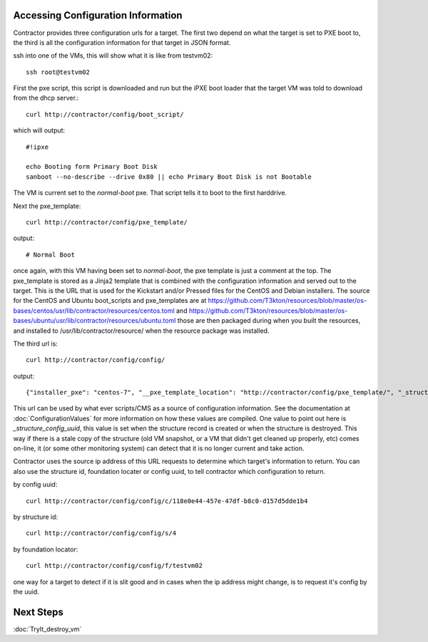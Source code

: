 Accessing Configuration Information
~~~~~~~~~~~~~~~~~~~~~~~~~~~~~~~~~~~

Contractor provides three configuration urls for a target.  The first two depend on
what the target is set to PXE boot to, the third is all the configuration information
for that target in JSON format.

ssh into one of the VMs, this will show what it is like from testvm02::

  ssh root@testvm02

First the pxe script, this script is downloaded and run but the iPXE boot loader
that the target VM was told to download from the dhcp server.::

  curl http://contractor/config/boot_script/

which will output::

  #!ipxe

  echo Booting form Primary Boot Disk
  sanboot --no-describe --drive 0x80 || echo Primary Boot Disk is not Bootable

The VM is current set to the `normal-boot` pxe.  That script tells it to boot to the
first harddrive.

Next the pxe_template::

  curl http://contractor/config/pxe_template/

output::

  # Normal Boot

once again, with this VM having been set to `normal-boot`, the pxe template is
just a comment at the top.  The pxe_template is stored as a Jinja2 template that
is combined with the configuration information and served out to the target.
This is the URL that is used for the Kickstart and/or Pressed files for the CentOS
and Debian installers.  The source for the CentOS and Ubuntu boot_scripts and
pxe_templates are at https://github.com/T3kton/resources/blob/master/os-bases/centos/usr/lib/contractor/resources/centos.toml
and https://github.com/T3kton/resources/blob/master/os-bases/ubuntu/usr/lib/contractor/resources/ubuntu.toml
those are then packaged during when you built the resources, and installed to
/usr/lib/contractor/resource/ when the resource package was installed.

The third url is::

  curl http://contractor/config/config/

output::

  {"installer_pxe": "centos-7", "__pxe_template_location": "http://contractor/config/pxe_template/", "_structure_config_uuid": "118e0e44-457e-47df-b8c0-d157d5dde1b4", "mirror_server": "mirror.centos.org", "_blueprint": "centos-7-base", "__timestamp": "2019-03-11T14:32:27.909856+00:00", "_foundation_state": "built", "domain_name": "site1.test", "dns_search": ["site1.test", "test"], "_structure_state": "built", "__pxe_location": "http://static/pxe/", "distro": "centos", "_hostname": "testvm02", "_foundation_class_list": ["VM", "VCenter"], "dns_servers": ["10.0.0.10"], "memory_size": 2048, "_foundation_type": "VCenter", "_provisioning_interface": "eth0", "_vcenter_complex": "demovcenter", "_interface_map": {"eth0": {"physical_location": "eth0", "name": "eth0", "mac": "00:50:56:03:1e:6d", "address_list": [{"vlan": null, "address": "10.0.0.123", "prefix": 24, "netmask": "255.255.255.0", "primary": true, "sub_interface": null, "network": "10.0.0.0", "tagged": false, "gateway": null, "auto": true, "mtu": 1500}]}}, "_foundation_locator": "testvm02", "_vcenter_uuid": "52545577-0025-e8d7-1915-bd64585f47c1", "_vcenter_cluster": "localhost.", "_site": "site1", "ntp_servers": ["ntp.ubuntu.com"], "distro_version": "7", "_fqdn": "testvm02.site1.test", "mirror_proxy": "http://10.0.0.10:3128/", "_foundation_interface_list": [{"physical_location": "eth0", "name": "eth0", "mac": "00:50:56:03:1e:6d", "address_list": [{"vlan": null, "address": "10.0.0.123", "prefix": 24, "netmask": "255.255.255.0", "primary": true, "sub_interface": null, "network": "10.0.0.0", "tagged": false, "gateway": null, "auto": true, "mtu": 1500}]}], "__contractor_host": "http://contractor/", "_foundation_id": "testvm02", "vcenter_guest_id": "rhel7_64Guest", "swap_size": 512, "_structure_id": 4, "__last_modified": "2019-03-11T14:01:18.090983+00:00", "_provisioning_interface_mac": "00:50:56:03:1e:6d", "_vcenter_datacenter": "ha-datacenter", "virtualbox_guest_type": "RedHat_64", "root_pass": "$6$rootroot$oLo.loyMV45VA7/0sKV5JH/xBAXiq/igL4hQrGz3yd9XUavmC82tZm1lxW2N.5eLxQUlqp53wXKRzifZApP0/1"}

This url can be used by what ever scripts/CMS as a source of configuration
information.  See the documentation at :doc:`ConfigurationValues` for more
information on how these values are compiled.  One value to point out here is
`_structure_config_uuid`, this value is set when the structure record is created
or when the structure is destroyed.  This way if there is a stale copy of the
structure (old VM snapshot, or a VM that didn't get cleaned up properly, etc)
comes on-line, it (or some other monitoring system) can detect that it is no
longer current and take action.

Contractor uses the source ip address of this URL requests to determine which
target's information to return.  You can also use the structure id, foundation
locater or config uuid, to tell contractor which configuration to return.

by config uuid::

  curl http://contractor/config/config/c/118e0e44-457e-47df-b8c0-d157d5dde1b4

by structure id::

  curl http://contractor/config/config/s/4

by foundation locator::

  curl http://contractor/config/config/f/testvm02

one way for a target to detect if it is slit good and in cases when the ip address
might change, is to request it's config by the uuid.

Next Steps
~~~~~~~~~~
:doc:`TryIt_destroy_vm`
